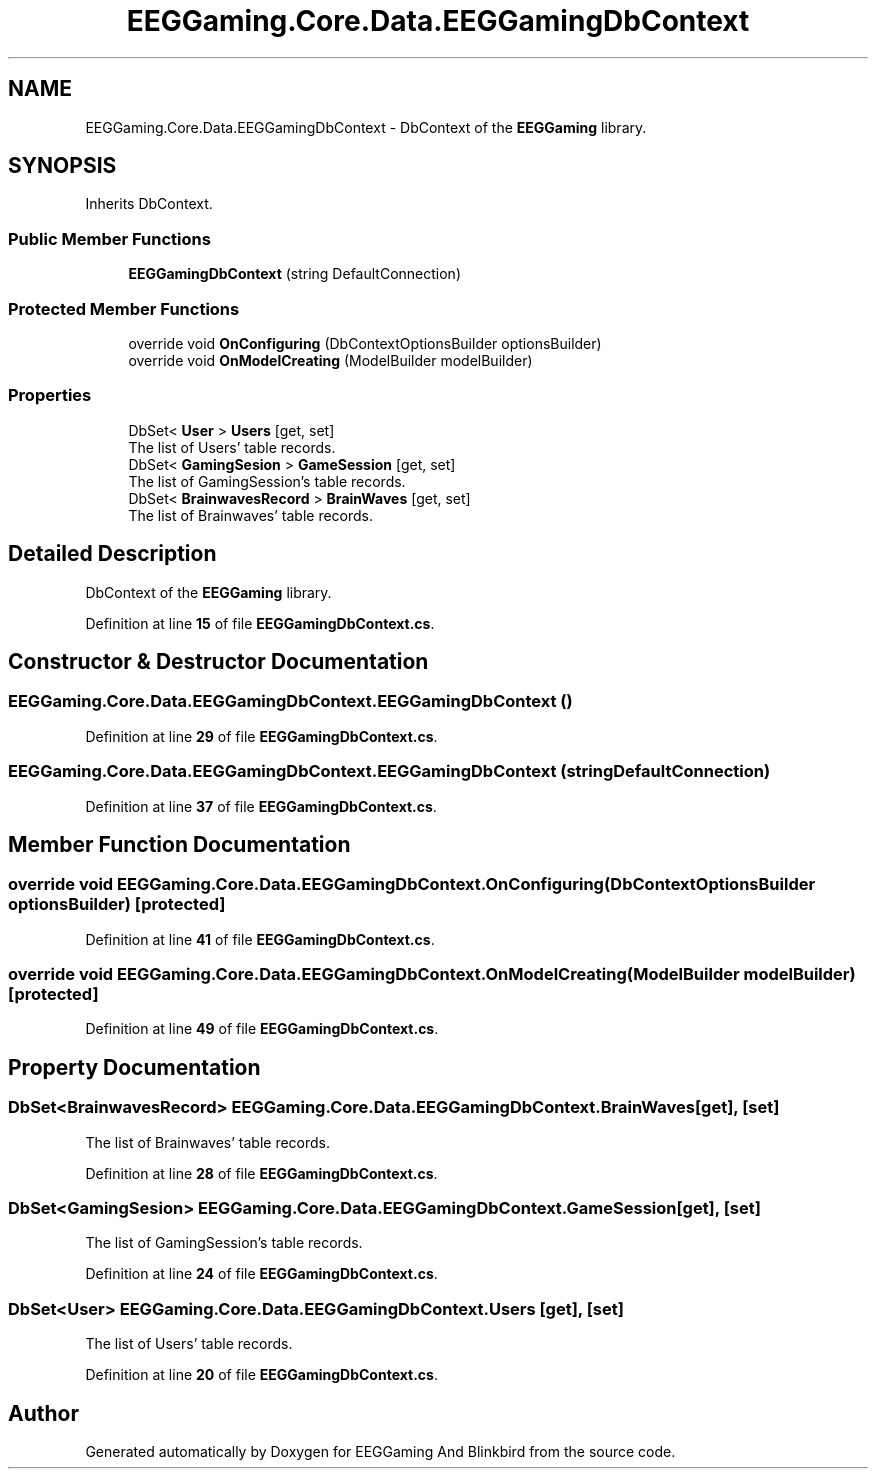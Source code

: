 .TH "EEGGaming.Core.Data.EEGGamingDbContext" 3 "Version 0.2.6.0" "EEGGaming And Blinkbird" \" -*- nroff -*-
.ad l
.nh
.SH NAME
EEGGaming.Core.Data.EEGGamingDbContext \- DbContext of the \fBEEGGaming\fP library\&.  

.SH SYNOPSIS
.br
.PP
.PP
Inherits DbContext\&.
.SS "Public Member Functions"

.in +1c
.ti -1c
.RI "\fBEEGGamingDbContext\fP (string DefaultConnection)"
.br
.in -1c
.SS "Protected Member Functions"

.in +1c
.ti -1c
.RI "override void \fBOnConfiguring\fP (DbContextOptionsBuilder optionsBuilder)"
.br
.ti -1c
.RI "override void \fBOnModelCreating\fP (ModelBuilder modelBuilder)"
.br
.in -1c
.SS "Properties"

.in +1c
.ti -1c
.RI "DbSet< \fBUser\fP > \fBUsers\fP\fR [get, set]\fP"
.br
.RI "The list of Users' table records\&. "
.ti -1c
.RI "DbSet< \fBGamingSesion\fP > \fBGameSession\fP\fR [get, set]\fP"
.br
.RI "The list of GamingSession's table records\&. "
.ti -1c
.RI "DbSet< \fBBrainwavesRecord\fP > \fBBrainWaves\fP\fR [get, set]\fP"
.br
.RI "The list of Brainwaves' table records\&. "
.in -1c
.SH "Detailed Description"
.PP 
DbContext of the \fBEEGGaming\fP library\&. 
.PP
Definition at line \fB15\fP of file \fBEEGGamingDbContext\&.cs\fP\&.
.SH "Constructor & Destructor Documentation"
.PP 
.SS "EEGGaming\&.Core\&.Data\&.EEGGamingDbContext\&.EEGGamingDbContext ()"

.PP
Definition at line \fB29\fP of file \fBEEGGamingDbContext\&.cs\fP\&.
.SS "EEGGaming\&.Core\&.Data\&.EEGGamingDbContext\&.EEGGamingDbContext (string DefaultConnection)"

.PP
Definition at line \fB37\fP of file \fBEEGGamingDbContext\&.cs\fP\&.
.SH "Member Function Documentation"
.PP 
.SS "override void EEGGaming\&.Core\&.Data\&.EEGGamingDbContext\&.OnConfiguring (DbContextOptionsBuilder optionsBuilder)\fR [protected]\fP"

.PP
Definition at line \fB41\fP of file \fBEEGGamingDbContext\&.cs\fP\&.
.SS "override void EEGGaming\&.Core\&.Data\&.EEGGamingDbContext\&.OnModelCreating (ModelBuilder modelBuilder)\fR [protected]\fP"

.PP
Definition at line \fB49\fP of file \fBEEGGamingDbContext\&.cs\fP\&.
.SH "Property Documentation"
.PP 
.SS "DbSet<\fBBrainwavesRecord\fP> EEGGaming\&.Core\&.Data\&.EEGGamingDbContext\&.BrainWaves\fR [get]\fP, \fR [set]\fP"

.PP
The list of Brainwaves' table records\&. 
.PP
Definition at line \fB28\fP of file \fBEEGGamingDbContext\&.cs\fP\&.
.SS "DbSet<\fBGamingSesion\fP> EEGGaming\&.Core\&.Data\&.EEGGamingDbContext\&.GameSession\fR [get]\fP, \fR [set]\fP"

.PP
The list of GamingSession's table records\&. 
.PP
Definition at line \fB24\fP of file \fBEEGGamingDbContext\&.cs\fP\&.
.SS "DbSet<\fBUser\fP> EEGGaming\&.Core\&.Data\&.EEGGamingDbContext\&.Users\fR [get]\fP, \fR [set]\fP"

.PP
The list of Users' table records\&. 
.PP
Definition at line \fB20\fP of file \fBEEGGamingDbContext\&.cs\fP\&.

.SH "Author"
.PP 
Generated automatically by Doxygen for EEGGaming And Blinkbird from the source code\&.
